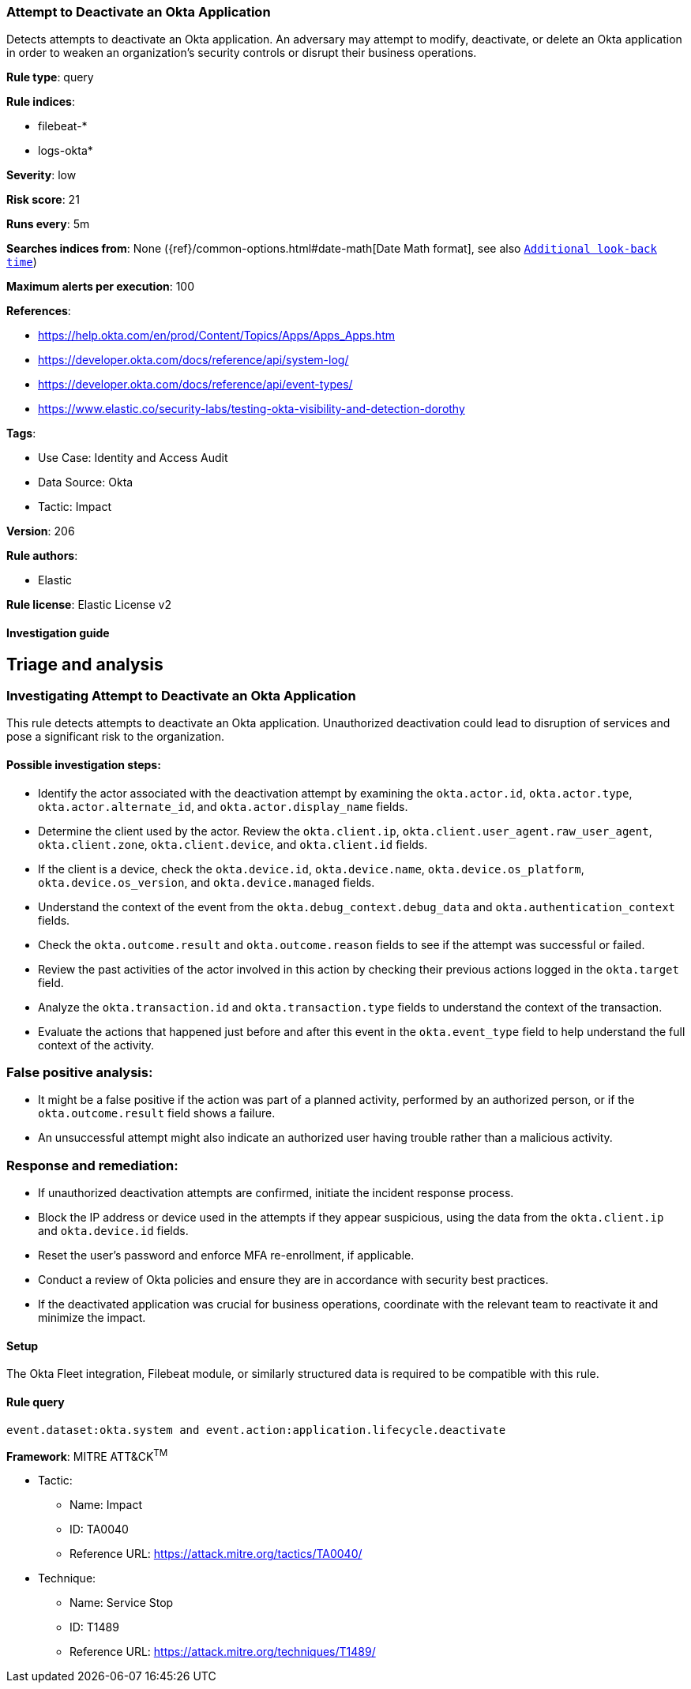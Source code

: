 [[attempt-to-deactivate-an-okta-application]]
=== Attempt to Deactivate an Okta Application

Detects attempts to deactivate an Okta application. An adversary may attempt to modify, deactivate, or delete an Okta application in order to weaken an organization's security controls or disrupt their business operations.

*Rule type*: query

*Rule indices*: 

* filebeat-*
* logs-okta*

*Severity*: low

*Risk score*: 21

*Runs every*: 5m

*Searches indices from*: None ({ref}/common-options.html#date-math[Date Math format], see also <<rule-schedule, `Additional look-back time`>>)

*Maximum alerts per execution*: 100

*References*: 

* https://help.okta.com/en/prod/Content/Topics/Apps/Apps_Apps.htm
* https://developer.okta.com/docs/reference/api/system-log/
* https://developer.okta.com/docs/reference/api/event-types/
* https://www.elastic.co/security-labs/testing-okta-visibility-and-detection-dorothy

*Tags*: 

* Use Case: Identity and Access Audit
* Data Source: Okta
* Tactic: Impact

*Version*: 206

*Rule authors*: 

* Elastic

*Rule license*: Elastic License v2


==== Investigation guide



## Triage and analysis

### Investigating Attempt to Deactivate an Okta Application

This rule detects attempts to deactivate an Okta application. Unauthorized deactivation could lead to disruption of services and pose a significant risk to the organization.

#### Possible investigation steps:
- Identify the actor associated with the deactivation attempt by examining the `okta.actor.id`, `okta.actor.type`, `okta.actor.alternate_id`, and `okta.actor.display_name` fields.
- Determine the client used by the actor. Review the `okta.client.ip`, `okta.client.user_agent.raw_user_agent`, `okta.client.zone`, `okta.client.device`, and `okta.client.id` fields.
- If the client is a device, check the `okta.device.id`, `okta.device.name`, `okta.device.os_platform`, `okta.device.os_version`, and `okta.device.managed` fields.
- Understand the context of the event from the `okta.debug_context.debug_data` and `okta.authentication_context` fields.
- Check the `okta.outcome.result` and `okta.outcome.reason` fields to see if the attempt was successful or failed.
- Review the past activities of the actor involved in this action by checking their previous actions logged in the `okta.target` field.
- Analyze the `okta.transaction.id` and `okta.transaction.type` fields to understand the context of the transaction.
- Evaluate the actions that happened just before and after this event in the `okta.event_type` field to help understand the full context of the activity.

### False positive analysis:
- It might be a false positive if the action was part of a planned activity, performed by an authorized person, or if the `okta.outcome.result` field shows a failure.
- An unsuccessful attempt might also indicate an authorized user having trouble rather than a malicious activity.

### Response and remediation:
- If unauthorized deactivation attempts are confirmed, initiate the incident response process.
- Block the IP address or device used in the attempts if they appear suspicious, using the data from the `okta.client.ip` and `okta.device.id` fields.
- Reset the user's password and enforce MFA re-enrollment, if applicable.
- Conduct a review of Okta policies and ensure they are in accordance with security best practices.
- If the deactivated application was crucial for business operations, coordinate with the relevant team to reactivate it and minimize the impact.


==== Setup



The Okta Fleet integration, Filebeat module, or similarly structured data is required to be compatible with this rule.


==== Rule query


[source, js]
----------------------------------
event.dataset:okta.system and event.action:application.lifecycle.deactivate

----------------------------------

*Framework*: MITRE ATT&CK^TM^

* Tactic:
** Name: Impact
** ID: TA0040
** Reference URL: https://attack.mitre.org/tactics/TA0040/
* Technique:
** Name: Service Stop
** ID: T1489
** Reference URL: https://attack.mitre.org/techniques/T1489/
